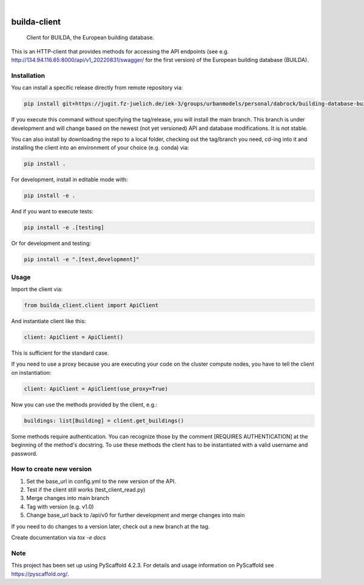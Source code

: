 .. These are examples of badges you might want to add to your README:
   please update the URLs accordingly

    .. image:: https://api.cirrus-ci.com/github/<USER>/builda-client.svg?branch=main
        :alt: Built Status
        :target: https://cirrus-ci.com/github/<USER>/builda-client
    .. image:: https://readthedocs.org/projects/builda-client/badge/?version=latest
        :alt: ReadTheDocs
        :target: https://builda-client.readthedocs.io/en/stable/
    .. image:: https://img.shields.io/coveralls/github/<USER>/builda-client/main.svg
        :alt: Coveralls
        :target: https://coveralls.io/r/<USER>/builda-client
    .. image:: https://img.shields.io/pypi/v/builda-client.svg
        :alt: PyPI-Server
        :target: https://pypi.org/project/builda-client/
    .. image:: https://img.shields.io/conda/vn/conda-forge/builda-client.svg
        :alt: Conda-Forge
        :target: https://anaconda.org/conda-forge/builda-client
    .. image:: https://pepy.tech/badge/builda-client/month
        :alt: Monthly Downloads
        :target: https://pepy.tech/project/builda-client
    .. image:: https://img.shields.io/twitter/url/http/shields.io.svg?style=social&label=Twitter
        :alt: Twitter
        :target: https://twitter.com/builda-client

.. image:: https://img.shields.io/badge/-PyScaffold-005CA0?logo=pyscaffold
    :alt: Project generated with PyScaffold
    :target: https://pyscaffold.org/

|

=============
builda-client
=============


    Client for BUILDA, the European building database.


This is an HTTP-client that provides methods for accessing the API endpoints (see e.g. http://134.94.116.65:8000/api/v1_20220831/swagger/ for the first version) of the European building database (BUILDA).

Installation
====
You can install a specific release directly from remote repository via:

.. code-block:: console

    pip install git+https://jugit.fz-juelich.de/iek-3/groups/urbanmodels/personal/dabrock/building-database-builda/builda-client.git@v1.0 

If you execute this command without specifying the tag/release, you will install the main branch. This branch is under development and will change based on the newest (not yet versioned) API and database modifications. It is not stable. 

You can also install by downloading the repo to a local folder, checking out the tag/branch you need, cd-ing into it and installing the client into an environment of your choice (e.g. conda) via:

.. code-block:: console

    pip install .

For development, install in editable mode with:

.. code-block:: console

    pip install -e .

And if you want to execute tests:

.. code-block:: console

    pip install -e .[testing]

Or for development and testing:

.. code-block:: console 

    pip install -e ".[test,development]"

Usage 
====

Import the client via:

.. code-block:: python

    from builda_client.client import ApiClient

And instantiate client like this:

.. code-block:: python

    client: ApiClient = ApiClient()

This is sufficient for the standard case. 

If you need to use a proxy because you are executing your code on the cluster compute nodes, you have to tell the client on instantiation:

.. code-block:: python

    client: ApiClient = ApiClient(use_proxy=True)

Now you can use the methods provided by the client, e.g.:

.. code-block:: python

    buildings: list[Building] = client.get_buildings()

Some methods require authentication. You can recognize those by the comment [REQUIRES AUTHENTICATION] at the beginning of the method's docstring.
To use these methods the client has to be instantiated with a valid username and password.


How to create new version
====

1. Set the base_url in config.yml to the new version of the API.
2. Test if the client still works (test_client_read.py)
3. Merge changes into main branch
4. Tag with version (e.g. v1.0)
5. Change base_url back to /api/v0 for further development and merge changes into main

If you need to do changes to a version later, check out a new branch at the tag.

Create documentation via `tox -e docs`

.. _pyscaffold-notes:

Note
====

This project has been set up using PyScaffold 4.2.3. For details and usage
information on PyScaffold see https://pyscaffold.org/.
